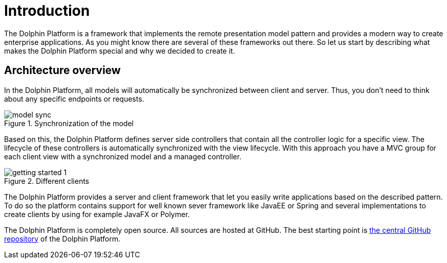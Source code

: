
= Introduction

The Dolphin Platform is a framework that implements the remote presentation model pattern and provides a modern way to create enterprise applications. As you might know there are several of these frameworks out there. So let us start by describing what makes the Dolphin Platform special and why we decided to create it.


== Architecture overview

In the Dolphin Platform, all models will automatically be synchronized between client and server. Thus, you don't need to think about any specific endpoints or requests.

.Synchronization of the model
image::model-sync.png[]


Based on this, the Dolphin Platform defines server side controllers that contain all the controller logic for a specific view. The lifecycle of these controllers is automatically synchronized with the view lifecycle. With this approach you have a MVC group for each client view with a synchronized model and a managed controller.

.Different clients
image::getting-started-1.png[]

The Dolphin Platform provides a server and client framework that let you easily write applications based on the described pattern. To do so the platform contains support for well known sever framework like JavaEE or Spring and several implementations to create clients by using for example JavaFX or Polymer.

The Dolphin Platform is completely open source. All sources are hosted at GitHub. The best starting point is
https://github.com/canoo/dolphin-platform[the central GitHub repository] of the Dolphin Platform.